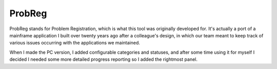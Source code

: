 ProbReg
=======

ProbReg stands for Problem Registration, which is what this tool was originally
developed for. It's actually a port of a mainframe application I built over twenty
years ago after a colleague's design, in which our team meant to keep track of
various issues occurring with the applications we maintained.

When I made the PC version, I added configurable categories and statuses,
and after some time using it for myself I decided I needed some more detailed
progress reporting so I added the rightmost panel.


